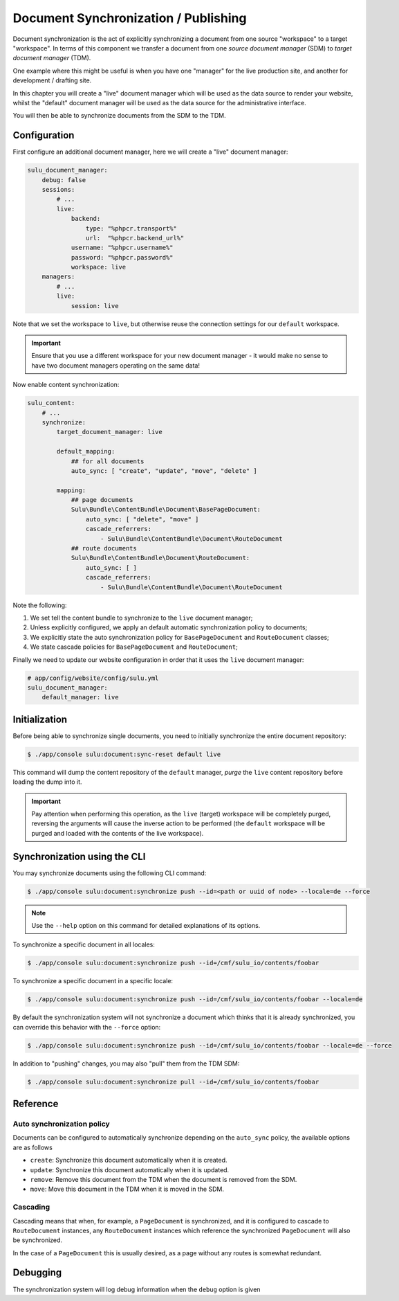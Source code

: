 Document Synchronization / Publishing
=====================================

Document synchronization is the act of explicitly synchronizing a document
from one source "workspace" to a target "workspace". In terms of this
component we transfer a document from one *source document manager* (SDM) to *target
document manager* (TDM).

One example where this might be useful is when you have one "manager" for the
live production site, and another for development / drafting site.

In this chapter you will create a "live" document manager which will be used
as the data source to render your website, whilst the "default" document
manager will be used as the data source for the administrative interface.

You will then be able to synchronize documents from the SDM to the TDM.

Configuration
-------------

First configure an additional document manager, here we will create a "live"
document manager:

.. code-block:: yaml

    sulu_document_manager:
        debug: false
        sessions:
            # ...
            live:
                backend:
                    type: "%phpcr.transport%"
                    url:  "%phpcr.backend_url%"
                username: "%phpcr.username%"
                password: "%phpcr.password%"
                workspace: live
        managers:
            # ...
            live:
                session: live

Note that we set the workspace to ``live``, but otherwise reuse the connection
settings for our ``default`` workspace.

.. important::

    Ensure that you use a different workspace for your new document manager -
    it would make no sense to have two document managers operating on the same
    data!

Now enable content synchronization:


.. code-block::

    sulu_content:
        # ...
        synchronize:
            target_document_manager: live

            default_mapping:
                ## for all documents
                auto_sync: [ "create", "update", "move", "delete" ]

            mapping:
                ## page documents
                Sulu\Bundle\ContentBundle\Document\BasePageDocument:
                    auto_sync: [ "delete", "move" ]
                    cascade_referrers:
                        - Sulu\Bundle\ContentBundle\Document\RouteDocument
                ## route documents
                Sulu\Bundle\ContentBundle\Document\RouteDocument:
                    auto_sync: [ ]
                    cascade_referrers:
                        - Sulu\Bundle\ContentBundle\Document\RouteDocument

.. info::

    ``BasePageDocument`` is the base class for all "pages" in the Sulu CMS.

Note the following:

1. We set tell the content bundle to synchronize to the ``live`` document
   manager;
2. Unless explicitly configured, we apply an default automatic synchronization
   policy to documents;
3. We explicitly state the auto synchronization policy for ``BasePageDocument`` and ``RouteDocument``
   classes;
4. We state cascade policies for ``BasePageDocument`` and ``RouteDocument``;

Finally we need to update our website configuration in order that it uses the
``live`` document manager:

.. code-block:: yaml

    # app/config/website/config/sulu.yml
    sulu_document_manager:
        default_manager: live

Initialization
--------------

Before being able to synchronize single documents, you need to initially
synchronize the entire document repository:

.. code-block::

    $ ./app/console sulu:document:sync-reset default live

This command will dump the content repository of the ``default`` manager,
*purge* the ``live`` content repository before loading the dump into it.

.. important::

    Pay attention when performing this operation, as the ``live`` (target)
    workspace will be completely purged, reversing the arguments will cause
    the inverse action to be performed (the ``default`` workspace will be
    purged and loaded with the contents of the live workspace).

Synchronization using the CLI
-----------------------------

You may synchronize documents using the following CLI command:

.. code-block:: bash

    $ ./app/console sulu:document:synchronize push --id=<path or uuid of node> --locale=de --force

.. note::

    Use the ``--help`` option on this command for detailed explanations of its
    options.

To synchronize a specific document in all locales:

.. code-block:: bash

    $ ./app/console sulu:document:synchronize push --id=/cmf/sulu_io/contents/foobar

To synchronize a specific document in a specific locale:

.. code-block:: bash

    $ ./app/console sulu:document:synchronize push --id=/cmf/sulu_io/contents/foobar --locale=de

By default the synchronization system will not synchronize a document which
thinks that it is already synchronized, you can override this behavior with
the ``--force`` option:

.. code-block:: bash

    $ ./app/console sulu:document:synchronize push --id=/cmf/sulu_io/contents/foobar --locale=de --force

In addition to "pushing" changes, you may also "pull" them from the TDM
SDM:

.. code-block:: bash

    $ ./app/console sulu:document:synchronize pull --id=/cmf/sulu_io/contents/foobar

Reference
---------

Auto synchronization policy
~~~~~~~~~~~~~~~~~~~~~~~~~~~

Documents can be configured to automatically synchronize depending on the
``auto_sync`` policy, the available options are as follows

- ``create``: Synchronize this document automatically when it is created.
- ``update``: Synchronize this document automatically when it is updated.
- ``remove``: Remove this document from the TDM when the
  document is removed from the SDM.
- ``move``: Move this document in the TDM when it is moved in the SDM.

Cascading
~~~~~~~~~

Cascading means that when, for example, a ``PageDocument`` is synchronized,
and it is configured to cascade to ``RouteDocument`` instances, any
``RouteDocument`` instances which reference the synchronized ``PageDocument``
will also be synchronized.

In the case of a ``PageDocument`` this is usually desired, as a page without
any routes is somewhat redundant.

Debugging
---------

The synchronization system will log debug information when the ``debug``
option is given

.. code-block:: 
    sulu_content:
        # ...
        synchronize:
            debug: true
            # ...
